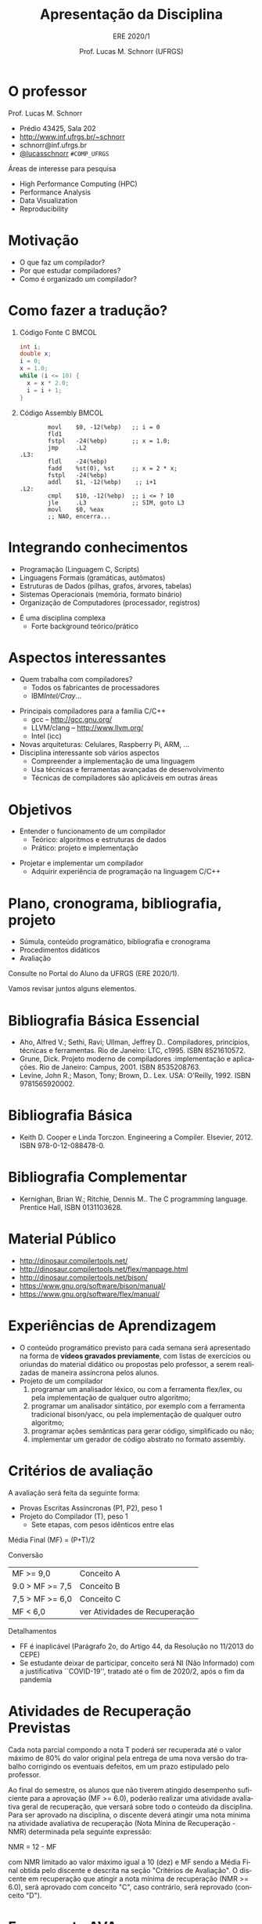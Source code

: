# -*- coding: utf-8 -*-
# -*- mode: org -*-
#+startup: beamer overview indent
#+LANGUAGE: pt-br
#+TAGS: noexport(n)
#+EXPORT_EXCLUDE_TAGS: noexport
#+EXPORT_SELECT_TAGS: export

#+Title: Apresentação da Disciplina
#+subtitle: ERE 2020/1
#+Author: Prof. Lucas M. Schnorr (UFRGS)
#+Date: \copyleft

#+LaTeX_CLASS: beamer
#+LaTeX_CLASS_OPTIONS: [xcolor=dvipsnames]
#+OPTIONS:   H:1 num:t toc:nil \n:nil @:t ::t |:t ^:t -:t f:t *:t <:t
#+LATEX_HEADER: \input{../org-babel.tex}

* O professor
Prof. Lucas M. Schnorr
+ Prédio 43425, Sala 202
+ [[http://www.inf.ufrgs.br/~schnorr][http://www.inf.ufrgs.br/~schnorr]]
+ schnorr@inf.ufrgs.br
+ [[http://twitter.com/lucasschnorr/][@lucasschnorr]] =#COMP_UFRGS=

\vfill

Áreas de interesse para pesquisa
+ High Performance Computing (HPC)
+ Performance Analysis
+ Data Visualization
+ Reproducibility
    
* Motivação
+ O que faz um compilador?
+ Por que estudar compiladores?
+ Como é organizado um compilador?
* Como fazer a tradução?
** Código Fonte C                                                    :BMCOL:
    :PROPERTIES:
    :BEAMER_envargs: C[t]
    :BEAMER_col: 0.35
    :END:
\small
#+BEGIN_SRC C
int i;
double x;
i = 0;
x = 1.0;
while (i <= 10) {
  x = x * 2.0;
  i = i + 1;
}
#+END_SRC
** Código Assembly                                                   :BMCOL:
    :PROPERTIES:
    :BEAMER_envargs: C[t]
    :BEAMER_col: 0.65
    :END:
\scriptsize
#+BEGIN_SRC assembly
        movl    $0, -12(%ebp)   ;; i = 0
        fld1
        fstpl   -24(%ebp)       ;; x = 1.0;
        jmp     .L2
.L3:
        fldl    -24(%ebp)
        fadd    %st(0), %st     ;; x = 2 * x;
        fstpl   -24(%ebp)
        addl    $1, -12(%ebp)    ;; i+1
.L2:
        cmpl    $10, -12(%ebp)  ;; i <= ? 10
        jle     .L3             ;; SIM, goto L3
        movl    $0, %eax        
        ;; NAO, encerra...
#+END_SRC

* Integrando conhecimentos
+ Programação (Linguagem C, Scripts)
+ Linguagens Formais (gramáticas, autômatos)
+ Estruturas de Dados (pilhas, grafos, árvores, tabelas)
+ Sistemas Operacionais (memória, formato binário)
+ Organização de Computadores (processador, registros)

#+latex: \vfill\pause

+ É uma disciplina complexa
  + Forte background teórico/prático
* Aspectos interessantes
+ Quem trabalha com compiladores?
  + Todos os fabricantes de processadores
  + IBM/Intel/Cray/...
#+latex: \vfill\pause

+ Principais compiladores para a família C/C++
  + gcc -- http://gcc.gnu.org/
  + LLVM/clang -- http://www.llvm.org/
  + Intel (icc) \pause
+ Novas arquiteturas: Celulares, Raspberry Pi, ARM, ... \pause
+ Disciplina interessante sob vários aspectos
  + Compreender a implementação de uma linguagem
  + Usa técnicas e ferramentas avançadas de desenvolvimento
  + Técnicas de compiladores são aplicáveis em outras áreas

* Objetivos
+ Entender o funcionamento de um compilador
  + Teórico: algoritmos e estruturas de dados
  + Prático: projeto e implementação

#+latex: \pause

+ Projetar e implementar um compilador
  + Adquirir experiência de programação na linguagem C/C++

* Plano, cronograma, bibliografia, projeto

+ Súmula, conteúdo programático, bibliografia e cronograma
+ Procedimentos didáticos
+ Avaliação
  
#+BEGIN_CENTER
Consulte no Portal do Aluno da UFRGS (ERE 2020/1).
#+END_CENTER

Vamos revisar juntos alguns elementos.

* Bibliografia Básica Essencial
- Aho, Alfred V.; Sethi, Ravi; Ullman, Jeffrey D.. Compiladores,
  princípios, técnicas e ferramentas. Rio de Janeiro: LTC,
  c1995. ISBN 8521610572.
- Grune, Dick. Projeto moderno de compiladores :implementação e
  aplicações. Rio de Janeiro: Campus, 2001. ISBN 8535208763.
- Levine, John R.; Mason, Tony; Brown, D.. Lex. USA:
  O'Reilly, 1992. ISBN 9781565920002.
* Bibliografia Básica
- Keith D. Cooper e Linda Torczon. Engineering a
  Compiler. Elsevier, 2012. ISBN 978-0-12-088478-0.
* Bibliografia Complementar
- Kernighan, Brian W.; Ritchie, Dennis M.. The C programming language. Prentice Hall, ISBN 0131103628.
* Material Público
- http://dinosaur.compilertools.net/
- http://dinosaur.compilertools.net/flex/manpage.html
- http://dinosaur.compilertools.net/bison/
- https://www.gnu.org/software/bison/manual/
- https://www.gnu.org/software/flex/manual/
* Experiências de Aprendizagem

- O conteúdo programático previsto para cada semana será apresentado
  na forma de *vídeos gravados previamente*, com listas de exercícios ou
  oriundas do material didático ou propostas pelo professor, a serem
  realizadas de maneira assíncrona pelos alunos.
- Projeto de um compilador
  1. programar um analisador léxico, ou com a ferramenta flex/lex, ou pela implementação de qualquer outro algoritmo;
  2. programar um analisador sintático, por exemplo com a ferramenta
     tradicional bison/yacc, ou pela implementação de qualquer outro
     algoritmo;
  3. programar ações semânticas para gerar código, simplificado ou não;
  4. implementar um gerador de código abstrato no formato assembly.

* Critérios de avaliação

A avaliação será feita da seguinte forma:
- Provas Escritas Assíncronas (P1, P2), peso 1
- Projeto do Compilador (T), peso 1
  - Sete etapas, com pesos idênticos entre elas

#+latex: \pause

Média Final (MF) = (P+T)/2

#+latex: \pause

Conversão

| MF >= 9,0       | Conceito A                    |
| 9.0 > MF >= 7,5 | Conceito B                    |
| 7,5 > MF >= 6,0 | Conceito C                    |
| MF < 6,0        | ver Atividades de Recuperação |

#+latex: \pause

Detalhamentos
- FF é inaplicável (Parágrafo 2o, do Artigo 44, da Resolução no 11/2013 do CEPE) 
- Se estudante deixar de participar, conceito será NI (Não Informado)
  com a justificativa ``COVID-19'', tratado até o fim de 2020/2, após
  o fim da pandemia

* Atividades de Recuperação Previstas

Cada nota parcial compondo a nota T poderá ser recuperada até o valor
máximo de 80% do valor original pela entrega de uma nova versão do
trabalho corrigindo os eventuais defeitos, em um prazo estipulado pelo
professor.

#+latex: \pause

Ao final do semestre, os alunos que não tiverem atingido desempenho
suficiente para a aprovação (MF >= 6.0), poderão realizar uma
atividade avaliativa geral de recuperação, que versará sobre todo o
conteúdo da disciplina. Para ser aprovado na disciplina, o discente
deverá atingir uma nota mínima na atividade avaliativa de recuperação
(Nota Mínina de Recuperação - NMR) determinada pela seguinte
expressão:

NMR = 12 - MF

com NMR limitado ao valor máximo igual a 10 (dez) e MF sendo a Média
Final obtida pelo discente e descrita na seção "Critérios de
Avaliação". O discente em recuperação que atingir a nota mínima de
recuperação (NMR >= 6.0), será aprovado com conceito "C", caso
contrário, será reprovado (conceito "D").

* Ferramenta AVA

#+BEGIN_CENTER
Sempre consulte o Moodle Institucional da UFRGS

https://moodle.ufrgs.br/course/view.php?id=77440
#+END_CENTER

* Cronograma
** Texto
:PROPERTIES:
:BEAMER_col: 0.3
:END:

Disponível no Moodle.

Vamos revisá-lo juntos.

** Esquerda
:PROPERTIES:
:BEAMER_col: 0.7
:END:

#+attr_latex: :width 1.3\textwidth
[[../../../cronograma/cronograma.pdf]]

